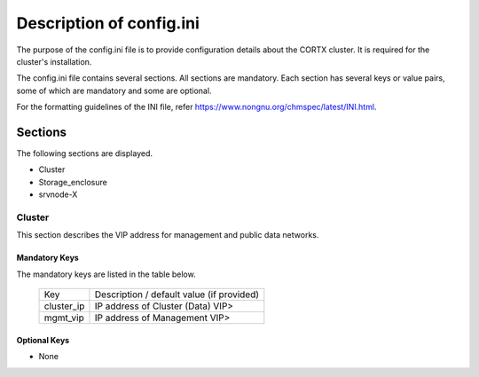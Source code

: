 =========================
Description of config.ini
=========================

The purpose of the config.ini file is to provide configuration details about the CORTX cluster. It is required for the cluster's installation. 

The config.ini file contains several sections. All sections are mandatory. Each section has several keys or value pairs, some of which are mandatory and some are optional.

For the formatting guidelines of the INI file, refer https://www.nongnu.org/chmspec/latest/INI.html.

**********
Sections
**********
The following sections are displayed.

- Cluster

- Storage_enclosure

- srvnode-X

Cluster
========
This section describes the VIP address for management and public data networks.

Mandatory Keys
---------------
The mandatory keys are listed in the table below.

    +------------+---------------------------------------------+
    |     Key    |  Description / default value (if provided)  |
    +------------+---------------------------------------------+     
    | cluster_ip | IP address of Cluster (Data) VIP>           |
    +------------+---------------------------------------------+
    | mgmt_vip   | IP address of Management VIP>               |
    +------------+---------------------------------------------+

Optional Keys
--------------
- None
